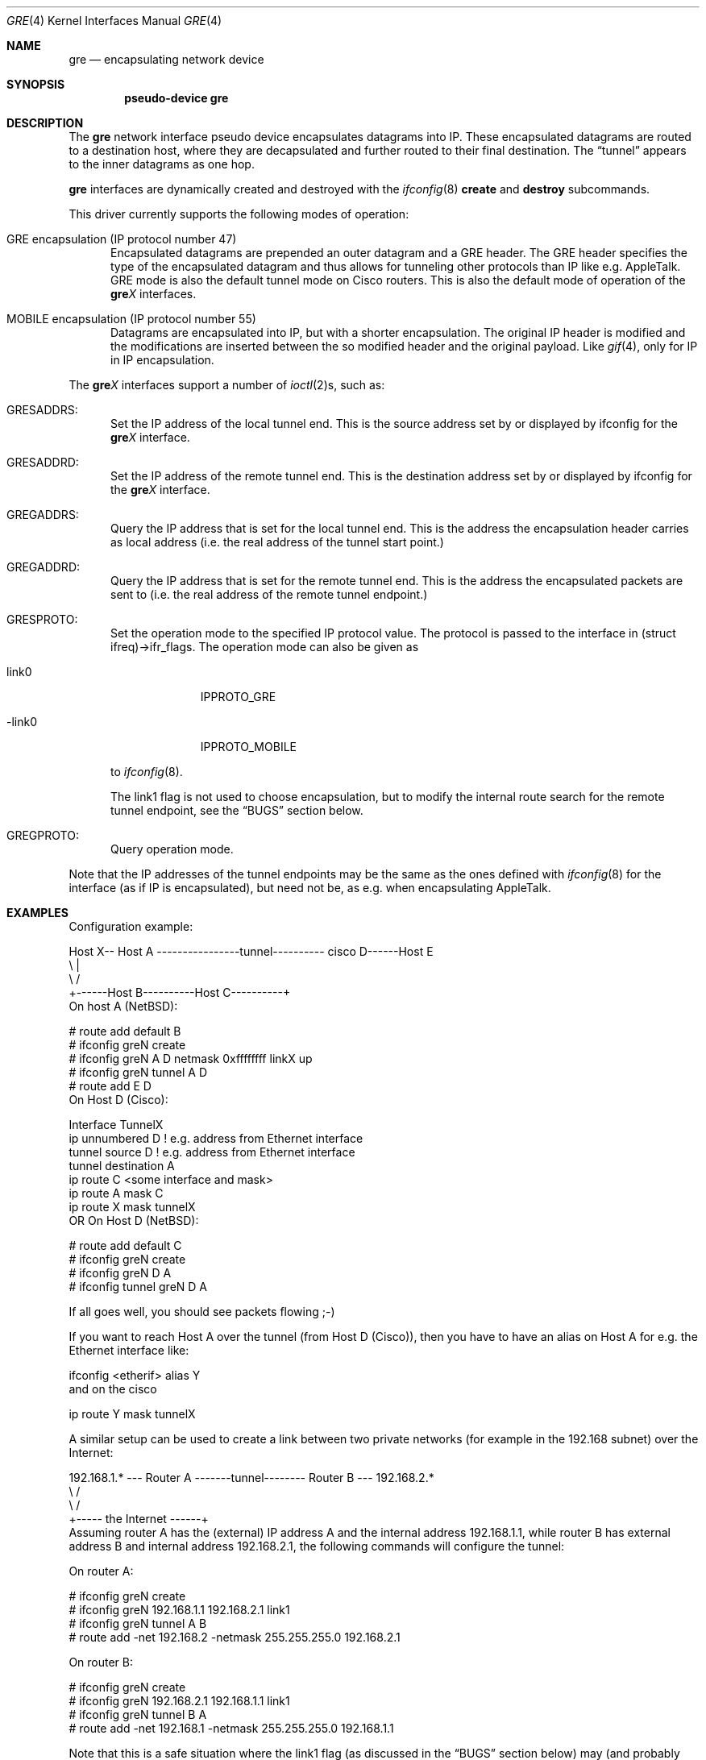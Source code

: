 .\" $NetBSD: gre.4,v 1.30 2005/03/30 17:19:52 is Exp $
.\"
.\" Copyright 1998 (c) The NetBSD Foundation, Inc.
.\" All rights reserved.
.\"
.\" This code is derived from software contributed to The NetBSD Foundation
.\" by Heiko W.Rupp <hwr@pilhuhn.de>
.\"
.\" Redistribution and use in source and binary forms, with or without
.\" modification, are permitted provided that the following conditions
.\" are met:
.\" 1. Redistributions of source code must retain the above copyright
.\"    notice, this list of conditions and the following disclaimer.
.\" 2. Redistributions in binary form must reproduce the above copyright
.\"    notice, this list of conditions and the following disclaimer in the
.\"    documentation and/or other materials provided with the distribution.
.\" 3. All advertising materials mentioning features or use of this software
.\"    must display the following acknowledgement:
.\"     This product includes software developed by the NetBSD
.\"	Foundation, Inc. and its contributors.
.\" 4. Neither the name of The NetBSD Foundation nor the names of its
.\"    contributors may be used to endorse or promote products derived
.\"    from this software without specific prior written permission.
.\"
.\" THIS SOFTWARE IS PROVIDED BY THE NETBSD FOUNDATION, INC. AND CONTRIBUTORS
.\" ``AS IS'' AND ANY EXPRESS OR IMPLIED WARRANTIES, INCLUDING, BUT NOT LIMITED
.\" TO, THE  IMPLIED WARRANTIES OF MERCHANTABILITY AND FITNESS FOR A PARTICULAR
.\" PURPOSE ARE DISCLAIMED.  IN NO EVENT SHALL THE FOUNDATION OR CONTRIBUTORS
.\" BE LIABLE FOR ANY DIRECT, INDIRECT, INCIDENTAL, SPECIAL, EXEMPLARY, OR
.\" CONSEQUENTIAL DAMAGES (INCLUDING, BUT NOT LIMITED TO, PROCUREMENT OF
.\" SUBSTITUTE GOODS OR SERVICES; LOSS OF USE, DATA, OR PROFITS; OR BUSINESS
.\" INTERRUPTION) HOWEVER CAUSED AND ON ANY THEORY OF LIABILITY, WHETHER IN
.\" CONTRACT, STRICT  LIABILITY, OR TORT (INCLUDING NEGLIGENCE OR OTHERWISE)
.\" ARISING IN ANY WAY  OUT OF THE USE OF THIS SOFTWARE, EVEN IF ADVISED OF THE
.\" POSSIBILITY OF SUCH DAMAGE.
.\"
.Dd June 9, 2002
.Dt GRE 4
.Os
.Sh NAME
.Nm gre
.Nd encapsulating network device
.Sh SYNOPSIS
.Cd pseudo-device gre
.Sh DESCRIPTION
The
.Nm gre
network interface pseudo device encapsulates datagrams
into IP.  These encapsulated datagrams are routed to a destination host,
where they are decapsulated and further routed to their final destination.
The
.Dq tunnel
appears to the inner datagrams as one hop.
.Pp
.Nm
interfaces are dynamically created and destroyed with the
.Xr ifconfig 8
.Cm create
and
.Cm destroy
subcommands.
.Pp
This driver currently supports the following modes of operation:
.Bl -tag -width abc
.It GRE encapsulation (IP protocol number 47)
Encapsulated datagrams are
prepended an outer datagram and a GRE header.  The GRE header specifies
the type of the encapsulated datagram and thus allows for tunneling other
protocols than IP like e.g. AppleTalk.  GRE mode is also the default tunnel
mode on Cisco routers.  This is also the default mode of operation of the
.Sy gre Ns Ar X
interfaces.
.It MOBILE encapsulation (IP protocol number 55)
Datagrams are
encapsulated into IP, but with a shorter encapsulation.  The original
IP header is modified and the modifications are inserted between the
so modified header and the original payload.  Like
.Xr gif 4 ,
only for IP in IP encapsulation.
.El
.Pp
The
.Sy gre Ns Ar X
interfaces support a number of
.Xr ioctl 2 Ns s ,
such as:
.Bl -tag -width aaa
.It GRESADDRS :
Set the IP address of the local tunnel end.  This is the source address
set by or displayed by ifconfig for the
.Sy gre Ns Ar X
interface.
.It GRESADDRD :
Set the IP address of the remote tunnel end.  This is the destination address
set by or displayed by ifconfig for the
.Sy gre Ns Ar X
interface.
.It GREGADDRS :
Query the IP address that is set for the local tunnel end.  This is the
address the encapsulation header carries as local address (i.e. the real
address of the tunnel start point.)
.It GREGADDRD :
Query the IP address that is set for the remote tunnel end.  This is the
address the encapsulated packets are sent to (i.e. the real address of
the remote tunnel endpoint.)
.It GRESPROTO :
Set the operation mode to the specified IP protocol value.  The
protocol is passed to the interface in (struct ifreq)-\*[Gt]ifr_flags.
The operation mode can also be given as
.Bl -tag -width link0xxx
.It link0
IPPROTO_GRE
.It -link0
IPPROTO_MOBILE
.El
.Pp
to
.Xr ifconfig 8 .
.Pp
The link1 flag is not used to choose encapsulation, but to modify the
internal route search for the remote tunnel endpoint, see the
.Sx BUGS
section below.
.It GREGPROTO :
Query operation mode.
.El
.Pp
Note that the IP addresses of the tunnel endpoints may be the same as the
ones defined with
.Xr ifconfig 8
for the interface (as if IP is encapsulated), but need not be, as e.g. when
encapsulating AppleTalk.
.Sh EXAMPLES
Configuration example:
.Bd -literal
Host X-- Host A  ----------------tunnel---------- cisco D------Host E
          \\                                          |
           \\                                        /
             +------Host B----------Host C----------+
.Ed
On host A
.Ns ( Nx ) :
.Bd -literal
   # route add default B
   # ifconfig greN create
   # ifconfig greN A D netmask 0xffffffff linkX up
   # ifconfig greN tunnel A D
   # route add E D
.Ed
On Host D (Cisco):
.Bd -literal
   Interface TunnelX
    ip unnumbered D   ! e.g. address from Ethernet interface
    tunnel source D   ! e.g. address from Ethernet interface
    tunnel destination A
   ip route C \*[Lt]some interface and mask\*[Gt]
   ip route A mask C
   ip route X mask tunnelX
.Ed
OR
On Host D
.Ns ( Nx ) :
.Bd -literal
   # route add default C
   # ifconfig greN create
   # ifconfig greN D A
   # ifconfig tunnel greN D A
.Ed
.Pp
If all goes well, you should see packets flowing ;-)
.Pp
If you want to reach Host A over the tunnel (from Host D (Cisco)), then
you have to have an alias on Host A for e.g. the Ethernet interface like:
.Bd -literal
     ifconfig \*[Lt]etherif\*[Gt] alias Y
.Ed
and on the cisco
.Bd -literal
     ip route Y mask tunnelX
.Ed
.Pp
A similar setup can be used to create a link between two private networks
(for example in the 192.168 subnet) over the Internet:
.Bd -literal
192.168.1.* --- Router A  -------tunnel-------- Router B --- 192.168.2.*
                   \\                              /
                    \\                            /
                      +----- the Internet ------+
.Ed
Assuming router A has the (external) IP address A and the internal address
192.168.1.1, while router B has external address B and internal address
192.168.2.1, the following commands will configure the tunnel:
.Pp
On router A:
.Bd -literal
   # ifconfig greN create
   # ifconfig greN 192.168.1.1 192.168.2.1 link1
   # ifconfig greN tunnel A B
   # route add -net 192.168.2 -netmask 255.255.255.0 192.168.2.1
.Ed
.Pp
On router B:
.Bd -literal
   # ifconfig greN create
   # ifconfig greN 192.168.2.1 192.168.1.1 link1
   # ifconfig greN tunnel B A
   # route add -net 192.168.1 -netmask 255.255.255.0 192.168.1.1
.Ed
.Pp
Note that this is a safe situation where the link1 flag (as discussed in the
.Sx BUGS
section below) may (and probably should) be set.
.Pp
Along these lines, you can use GRE tunnels to interconnect two IPv6 
networks over an IPv4 infrastructure, or to hook up to the IPv6 internet
via an IPv4 tunnel to a Cisco router.
.Bd -literal
2001:db8:1::/64 -- NetBSD A  -----tunnel----- Cisco B --- IPv6 Internet
                   \\                              /
                    \\                            /
                      +----- the Internet ------+

.Ed
The example will use the following addressing: NetBSD A has the 
IPv4 address A and the IPv6 address 2001:db8:1::1 (connects to internal
network 2001:db8:1::/64).  Cisco B has external IPv4 address B.  All
the IPv6 internet world is behind B, so A wants to route 0::0/0 (the IPv6 
default route) into the tunnel.  The GRE tunnel will use a transit 
network: 2001:db8:ffff::1/64 on the NetBSD side, and ::2/64 on the Cisco 
side.  
Then the following commands will configure the tunnel:
.Pp
On router A (NetBSD):
.Bd -literal
   # ifconfig greN create
   # ifconfig greN inet6 2001:db8:ffff::1/64 
   # ifconfig greN tunnel A B
   # route add -inet6 2001:db8:ffff::/64 2001:db8:ffff::2 -ifp greN
   # route add -inet6 0::0/0 2001:db8:ffff::2 -ifp greN
.Ed
.Pp
On router B (Cisco):
.Bd -literal
   Interface TunnelX
     tunnel mode gre ip
     ipv6 address 2001:db8:ffff::2/64   ! transfer network
     tunnel source B                    ! e.g. address from LAN interface
     tunnel destination A               ! where the tunnel is connected to
   ipv6 route 2001:db8::/64 TunnelX     ! route this network through tunnel
.Ed
.Pp
Note that this is a safe situation where the link1 flag (as discussed in the
.Sx BUGS
section below) may (and probably should) be set.
.Sh NOTES
The MTU of
.Sy gre Ns Ar X
interfaces is set to 1476 by default to match the value used by Cisco routers.
This may not be an optimal value, depending on the link between the two tunnel
endpoints.  It can be adjusted via
.Xr ifconfig 8 .
.Pp
For correct operation, the
.Nm
device needs a route to the destination that is less specific than the
one over the tunnel.
(Basically, there needs to be a route to the decapsulating host that
does not run over the tunnel, as this would be a loop.  This is not
relevant for IPv6-over-IPv4 tunnels, of course.)
If the addresses are ambiguous, doing the
.Xr ifconfig 8
.Li tunnel
step before the
.Xr ifconfig 8
call to set the
.Sy gre Ns Ar X
IP addresses will help to find a route outside the tunnel.
.Pp
In order to tell
.Xr ifconfig 8
to actually mark the interface as up, the keyword
.Dq up
must be given last on its command line.
.Pp
The kernel must be set to forward datagrams by either option
.Em GATEWAY
in the kernel config file or by issuing the appropriate option to
.Xr sysctl 8 .
.Sh SEE ALSO
.Xr atalk 4 ,
.Xr gif 4 ,
.Xr inet 4 ,
.Xr ip 4 ,
.Xr netintro 4 ,
.Xr options 4 ,
.Xr protocols 5 ,
.Xr ifconfig 8 ,
.Xr sysctl 8
.Pp
A description of GRE encapsulation can be found in RFC 1701 and RFC 1702.
.Pp
A description of MOBILE encapsulation can be found in RFC 2004.
.Sh AUTHORS
.An Heiko W.Rupp Aq hwr@pilhuhn.de
.Sh BUGS
The compute_route() code in if_gre.c toggles the last bit of the
IP-address to provoke the search for a less specific route than the
one directly over the tunnel to prevent loops.  This is possibly not
the best solution.
.Pp
To avoid the address munging described above, turn on the link1 flag
on the
.Xr ifconfig 8
command line.
This implies that the GRE packet destination and the ifconfig remote host
are not the same IP addresses, and that the GRE destination does not route
over the
.Sy gre Ns Ar X
interface itself.
.Pp
The GRE RFCs are not yet fully implemented (no GRE options).
